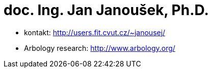 = doc. Ing. Jan Janoušek, Ph.D. 
:imagesdir: ../../media/teacher/janousej


* kontakt: http://users.fit.cvut.cz/~janousej/
* Arbology research: http://www.arbology.org/
